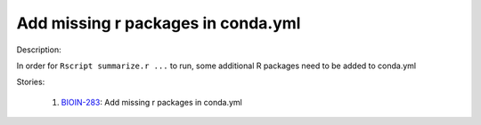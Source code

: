 ===================================
Add missing r packages in conda.yml
===================================

Description:

In order for ``Rscript summarize.r ...`` to run, some additional R packages need to be added to conda.yml

Stories:

    1. `BIOIN-283 <https://deepcellbio.atlassian.net/browse/BIOIN-283>`_: Add missing r packages in conda.yml
